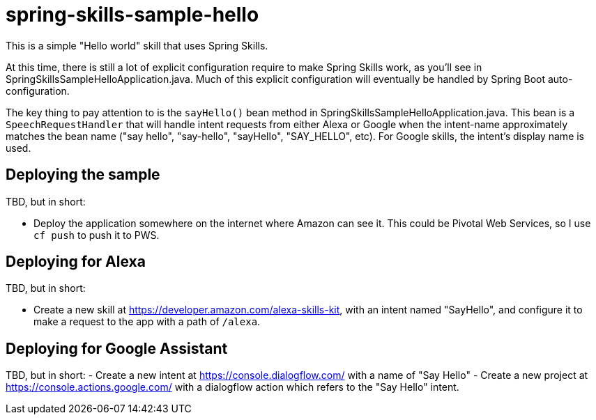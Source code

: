 = spring-skills-sample-hello

This is a simple "Hello world" skill that uses Spring Skills.

At this time, there is still a lot of explicit configuration require
to make Spring Skills work, as you'll see in SpringSkillsSampleHelloApplication.java.
Much of this explicit configuration will eventually be handled by
Spring Boot auto-configuration.

The key thing to pay attention to is the `sayHello()` bean method in
SpringSkillsSampleHelloApplication.java. This bean is a `SpeechRequestHandler`
that will handle intent requests from either Alexa or Google when the
intent-name approximately matches the bean name ("say hello", "say-hello",
"sayHello", "SAY_HELLO", etc). For Google skills, the intent's display
name is used.

== Deploying the sample

TBD, but in short:

- Deploy the application somewhere on the internet where Amazon can see it.
  This could be Pivotal Web Services, so I use `cf push` to push it to
  PWS.

== Deploying for Alexa

TBD, but in short:

 - Create a new skill at https://developer.amazon.com/alexa-skills-kit,
   with an intent named "SayHello", and configure it to make a request to
   the app with a path of `/alexa`.

== Deploying for Google Assistant

TBD, but in short:
 - Create a new intent at https://console.dialogflow.com/ with a name
   of "Say Hello"
 - Create a new project at https://console.actions.google.com/ with a
   dialogflow action which refers to the "Say Hello" intent.
